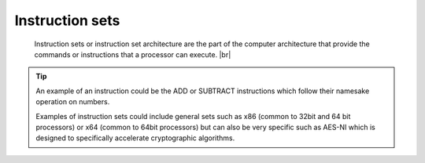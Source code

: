 Instruction sets
----------------

 Instruction sets or instruction set architecture are the part of the computer architecture 
 that provide the commands or instructions that a processor can execute.  |br|
 
.. tip::

    An example of an instruction could be the ADD or SUBTRACT instructions which follow their 
    namesake operation on numbers.

    Examples of instruction sets could include general sets such as x86 (common to 32bit and 64 bit processors) or x64 (common to 64bit processors) but can also be very specific such as AES-NI which is designed to specifically accelerate cryptographic algorithms.
